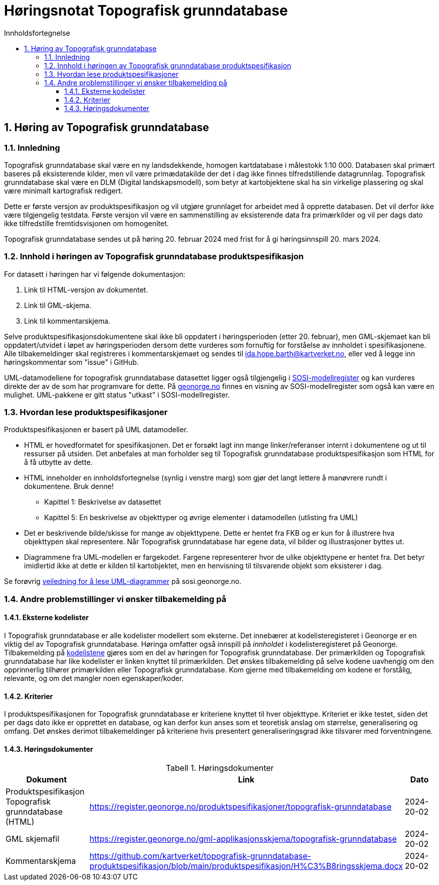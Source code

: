 = Høringsnotat Topografisk grunndatabase
:sectnums:
:toc: left
:toc-title: Innholdsfortegnelse
:toclevels: 3
:figure-caption: Figur
:table-caption: Tabell
:doctype: article
:encoding: utf-8
:lang: nb
:SOSITEST: https://register.geonorge.no/produktspesifikasjoner/
:publisert: Oppdatert 2024-02-20



== Høring av Topografisk grunndatabase

=== Innledning

Topografisk grunndatabase skal være en ny landsdekkende, homogen kartdatabase i målestokk 1:10 000. Databasen skal primært baseres på eksisterende kilder, men vil være primædatakilde der det i dag ikke finnes tilfredstillende datagrunnlag. Topografisk grunndatabase skal være en DLM (Digital landskapsmodell), som betyr at kartobjektene skal ha sin virkelige plassering og skal være minimalt kartografisk redigert. 

Dette er første versjon av produktspesifikasjon og vil utgjøre grunnlaget for arbeidet med å opprette databasen. Det vil derfor ikke være tilgjengelig testdata. Første versjon vil være en sammenstilling av eksisterende data fra primærkilder og vil per dags dato ikke tilfredstille fremtidsvisjonen om homogenitet. 

Topografisk grunndatabase sendes ut på høring 20. februar 2024 med frist for å gi høringsinnspill 20. mars 2024. 

=== Innhold i høringen av Topografisk grunndatabase produktspesifikasjon

For datasett i høringen har vi følgende dokumentasjon:

. Link til HTML-versjon av dokumentet. 
. Link til GML-skjema. 
. Link til kommentarskjema.


Selve produktspesifikasjonsdokumentene skal ikke bli oppdatert i høringsperioden (etter 20. februar), men GML-skjemaet kan bli oppdatert/utvidet i løpet av høringsperioden dersom dette vurderes som fornuftig for forståelse av innholdet i spesifikasjonene. Alle tilbakemeldinger skal registreres i kommentarskjemaet og sendes til ida.hope.barth@kartverket.no, eller ved å legge inn høringskommentar som "issue" i GitHub.

UML-datamodellene for topografisk grunndatabase datasettet ligger også tilgjengelig i https://www.geonorge.no/verktoy/verktoy-for-produktspesifikasjon[SOSI-modellregister] og kan vurderes direkte der av de som har programvare for dette. På https://objektkatalog.geonorge.no/Pakke/Index/EAPK_DFC81BB8_4D8A_4673_8164_728B8FF2F6EC[geonorge.no] finnes en visning av SOSI-modellregister som også kan være en mulighet. UML-pakkene er gitt status "utkast" i SOSI-modellregister. 

=== Hvordan lese produktspesifikasjoner

Produktspesifikasjonen er basert på UML datamodeller. 

* HTML er hovedformatet for spesifikasjonen. Det er forsøkt lagt inn mange linker/referanser internt i dokumentene og ut til ressurser på utsiden. Det anbefales at man forholder seg til Topografisk grunndatabase produktspesifikasjon som HTML for å få utbytte av dette.
* HTML inneholder en innholdsfortegnelse (synlig i venstre marg) som gjør det langt lettere å manøvrere rundt i dokumentene. Bruk denne!
** Kapittel 1: Beskrivelse av datasettet
** Kapittel 5: En beskrivelse av objekttyper og øvrige elementer i datamodellen (utlisting fra UML)
* Det er beskrivende bilde/skisse for mange av objekttypene. Dette er hentet fra FKB og er kun for å illustrere hva objekttypen skal representere. Når Topografisk grunndatabase har egene data, vil bilder og illustrasjoner byttes ut.
* Diagrammene fra UML-modellen er fargekodet. Fargene representerer hvor de ulike objekttypene er hentet fra. Det betyr imidlertid ikke at dette er kilden til kartobjektet, men en henvisning til tilsvarende objekt som eksisterer i dag.

Se forøvrig https://sosi.geonorge.no/veiledere/uml/[veiledning for å lese UML-diagrammer] på sosi.geonorge.no.

=== Andre problemstillinger vi ønsker tilbakemelding på

==== Eksterne kodelister
I Topografisk grunndatabase er alle kodelister modellert som eksterne. Det innebærer at kodelisteregisteret i Geonorge er en viktig del av Topografisk grunndatabase. Høringa omfatter også innspill på _innholdet_ i kodelisteregisteret på Geonorge. Tilbakemelding på https://register.geonorge.no/sosi-kodelister/topografisk-grunndatabase[kodelistene] gjøres som en del av høringen for Topografisk grunndatabase. Der primærkilden og Topografisk grunndatabase har like kodelister er linken knyttet til primærkilden. Det ønskes tilbakemelding på selve kodene uavhengig om den opprinnerlig tilhører primærkilden eller Topografisk grunndatabase. Kom gjerne med tilbakemelding om kodene er forstålig, relevante, og om det mangler noen egenskaper/koder.

==== Kriterier
I produktspesifikasjonen for Topografisk grunndatabase er kriteriene knyttet til hver objekttype. Kriteriet er ikke testet, siden det per dags dato ikke er opprettet en database, og kan derfor kun anses som et teoretisk anslag om størrelse, generalisering og omfang. Det ønskes derimot tilbakemeldinger på kriteriene hvis presentert generaliseringsgrad ikke tilsvarer med forventningene.

==== Høringsdokumenter


.Høringsdokumenter
[cols="3*", options="header"]
|===
|Dokument
|Link
|Dato

|Produktspesifikasjon Topografisk grunndatabase (HTML)
|https://register.geonorge.no/produktspesifikasjoner/topografisk-grunndatabase
|2024-20-02

|GML skjemafil
|https://register.geonorge.no/gml-applikasjonsskjema/topografisk-grunndatabase
|2024-20-02
|
Kommentarskjema
|https://github.com/kartverket/topografisk-grunndatabase-produktspesifikasjon/blob/main/produktspesifikasjon/H%C3%B8ringsskjema.docx
|2024-20-02
|===


